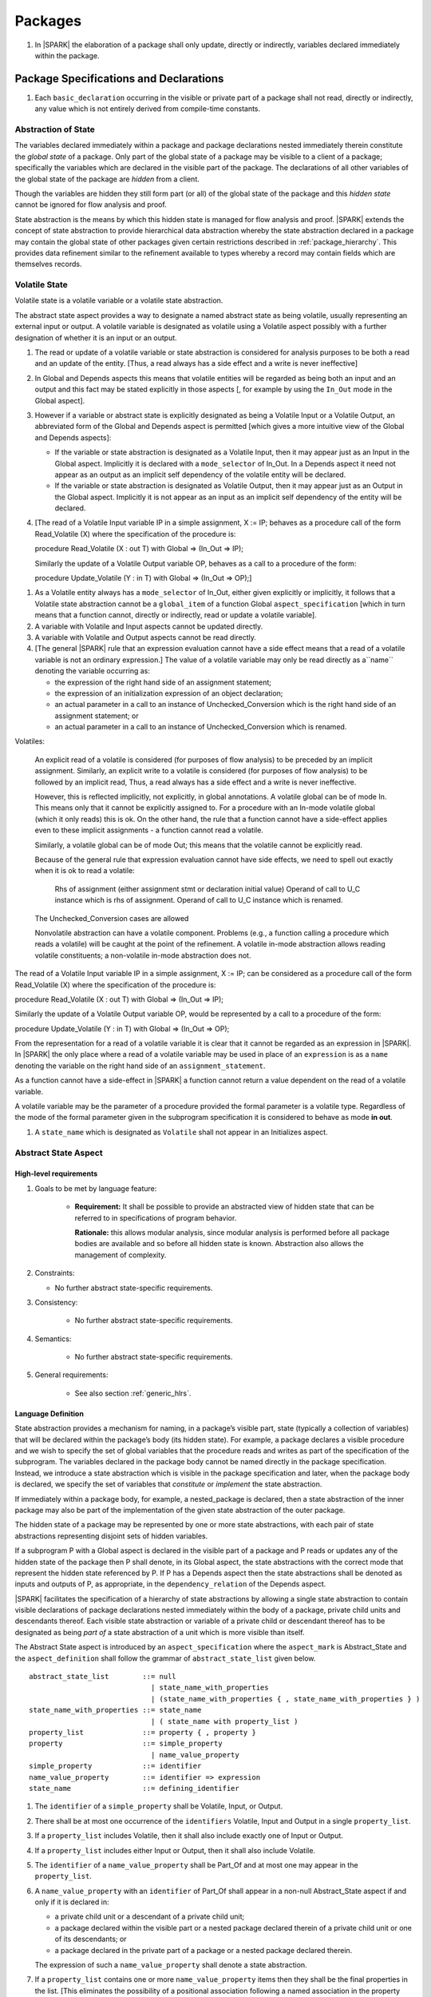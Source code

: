 ﻿Packages
========

.. centered:: **Verification Rules**

#. In |SPARK| the elaboration of a package shall only update, directly or
   indirectly, variables declared immediately within the package.

Package Specifications and Declarations
---------------------------------------

.. centered:: **Verification Rules**

#. Each ``basic_declaration`` occurring in the visible or private part of a 
   package shall not read, directly or indirectly, any value which is not
   entirely derived from compile-time constants.

.. _abstract-state:

Abstraction of State
~~~~~~~~~~~~~~~~~~~~

The variables declared immediately within a package and package declarations
nested immediately therein constitute the *global state* of a package. Only part
of the global state of a package may be visible to a client of a package;
specifically the variables which are declared in the visible part of the
package. The declarations of all other variables of the global state of the
package are *hidden* from a client. 

Though the variables are hidden they still form part (or all) of the global
state of the package and this *hidden state* cannot be ignored for flow analysis
and proof.

State abstraction is the means by which this hidden state is managed for flow
analysis and proof. |SPARK| extends the concept of state abstraction to provide
hierarchical data abstraction whereby the state abstraction declared in a
package may contain the global state of other packages given certain
restrictions described in :ref:`package_hierarchy`. This provides data
refinement similar to the refinement available to types whereby a record may
contain fields which are themselves records.


Volatile State
~~~~~~~~~~~~~~

Volatile state is a volatile variable or a volatile state abstraction.

The abstract state aspect provides a way to designate a named abstract state as
being volatile, usually representing an external input or output. A volatile
variable is designated as volatile using a Volatile aspect possibly with a
further designation of whether it is an input or an output.


.. centered:: **Static Semantics**

#. The read or update of a volatile variable or state abstraction is considered 
   for analysis purposes to be both a read and an update of the entity. 
   [Thus, a read always has a side effect and a write is never ineffective]
   
#. In Global and Depends aspects this means that volatile entities will be 
   regarded as being both an input and an output and this fact may be stated 
   explicitly in those aspects [, for example by using the ``In_Out`` mode in 
   the Global aspect]. 
   
#. However if a variable or abstract state is explicitly designated as being a
   Volatile Input or a Volatile Output, an abbreviated form of the Global and
   Depends aspect is permitted [which gives a more intuitive view of the Global
   and Depends aspects]:

   * If the variable or state abstraction is designated as a Volatile Input,
     then it may appear just as an Input in the Global aspect. Implicitly it is
     declared with a ``mode_selector`` of In_Out. In a Depends aspect it need
     not appear as an output as an implicit self dependency of the volatile
     entity will be declared.

   * If the variable or state abstraction is designated as Volatile Output, then
     it may appear just as an Output in the Global aspect. Implicitly it is
     not appear as an input as an implicit self dependency of the entity will be
     declared.
     
#. [The read of a Volatile Input variable IP in a simple assignment, X := IP;
   behaves as a procedure call of the form Read_Volatile (X) where the
   specification of the procedure is:

   procedure Read_Volatile (X : out T)
   with Global => (In_Out => IP);

   Similarly the update of a Volatile Output variable OP, behaves as a call to a 
   procedure of the form:

   procedure Update_Volatile (Y : in T)
   with Global => (In_Out => OP);]

  
.. centered:: **Legality Rules**

#. As a Volatile entity always has a ``mode_selector`` of In_Out, either given
   explicitly or implicitly, it follows that a Volatile state abstraction
   cannot be a ``global_item`` of a function Global ``aspect_specification``
   [which in turn means that a function cannot, directly or indirectly, 
   read or update a volatile variable].

#. A variable with Volatile and Input aspects cannot be updated directly.
     
#. A variable with Volatile and Output aspects cannot be read directly.

#. [The general |SPARK| rule that an expression evaluation cannot
   have a side effect means that a read of a volatile variable is not an
   ordinary expression.] The value of a volatile variable may only be read 
   directly as a``name`` denoting the variable occurring as:

   * the expression of the right hand side of an assignment statement;
   
   * the expression of an initialization expression of an object declaration;
   
   * an actual parameter in a call to an instance of Unchecked_Conversion
     which is the right hand side of an assignment statement; or
     
   * an actual parameter in a call to an instance of Unchecked_Conversion
     which is renamed.

   
Volatiles:

  An explicit read of a volatile is considered (for purposes of flow
  analysis) to be preceded by an implicit assignment.
  Similarly, an explicit write to a volatile is considered (for purposes
  of flow analysis) to be followed by an implicit read,
  Thus, a read always has a side effect and a write is never ineffective.

  However, this is reflected implicitly, not explicitly, in global
  annotations.  A volatile global can be of mode In. This means only that
  it cannot be explicitly assigned to. For a procedure with
  an In-mode volatile global (which it only reads) this is ok.
  On the other hand, the rule that a function cannot have a
  side-effect applies even to these implicit assignments - a
  function cannot read a volatile.

  Similarly, a volatile global can be of mode Out; this means that
  the volatile cannot be explicitly read.

  Because of the general rule that expression evaluation cannot
  have side effects, we need to spell out exactly when it is ok to read
  a volatile:

      Rhs of assignment (either assignment stmt or declaration initial value)
      Operand of call to U_C instance which is rhs of assignment.
      Operand of call to U_C instance which is renamed.

  The Unchecked_Conversion cases are allowed

  Nonvolatile abstraction can have a volatile component. Problems
  (e.g., a function calling a procedure which reads a volatile) will
  be caught at the point of the refinement. A volatile in-mode abstraction
  allows reading volatile constituents; a non-volatile in-mode abstraction
  does not.

The read of a Volatile Input variable IP in a simple assignment, X := IP;
can be considered as a procedure call of the form Read_Volatile (X) where the
specification of the procedure is:

procedure Read_Volatile (X : out T)
with Global => (In_Out => IP);

Similarly the update of a Volatile Output variable OP, would be represented by 
a call to a procedure of the form:

procedure Update_Volatile (Y : in T)
with Global => (In_Out => OP);

From the representation for a read of a volatile variable it is clear that it
cannot be regarded as an expression in |SPARK|.  In |SPARK| the only place where
a read of a volatile variable may be used in place of an ``expression`` is as a
``name`` denoting the variable on the right hand side of an 
``assignment_statement``.

As a function cannot have a side-effect in |SPARK| a function cannot return
a value dependent on the read of a volatile variable.

A volatile variable may be the parameter of a procedure provided
the formal parameter is a volatile type.  Regardless of the mode of the formal 
parameter given in the subprogram specification it is considered to behave as
mode **in out**.


#. A ``state_name`` which is designated as ``Volatile`` shall not
   appear in an Initializes aspect.

.. todo:: Consider more than just simple Volatile Inputs and Outputs;
          Latched outputs, In_Out volatiles, etc.
          To be completed in the Milestone 4 version of this document.


.. _abstract-state-aspect:

Abstract State Aspect
~~~~~~~~~~~~~~~~~~~~~

High-level requirements
^^^^^^^^^^^^^^^^^^^^^^^

#. Goals to be met by language feature:

    * **Requirement:** It shall be possible to provide an abstracted view of hidden state that can be referred to
      in specifications of program behavior.

      **Rationale:** this allows modular analysis, since modular analysis is performed
      before all package bodies are available and so before all hidden state is known.
      Abstraction also allows the management of complexity.

#. Constraints:

   * No further abstract state-specific requirements.

#. Consistency:

    * No further abstract state-specific requirements.

#. Semantics:

    * No further abstract state-specific requirements.

#. General requirements:

    * See also section :ref:`generic_hlrs`.

Language Definition
^^^^^^^^^^^^^^^^^^^

State abstraction provides a mechanism for naming, in a package’s visible part,
state (typically a collection of variables) that will be declared within the
package’s body (its hidden state). For example, a package declares a visible
procedure and we wish to specify the set of global variables that the procedure
reads and writes as part of the specification of the subprogram. The variables
declared in the package body cannot be named directly in the package
specification. Instead, we introduce a state abstraction which is visible in the
package specification and later, when the package body is declared, we specify
the set of variables that *constitute* or *implement* the state abstraction.

If immediately within a package body, for example, a nested_package is declared,
then a state abstraction of the inner package may also be part of the
implementation of the given state abstraction of the outer package.

The hidden state of a package may be represented by one or more state
abstractions, with each pair of state abstractions representing disjoint sets of
hidden variables. 

If a subprogram P with a Global aspect is declared in the visible part of a
package and P reads or updates any of the hidden state of the package then P
shall denote, in its Global aspect, the state abstractions with the correct mode
that represent the hidden state referenced by P. If P has a Depends aspect then
the state abstractions shall be denoted as inputs and outputs of P, as
appropriate, in the ``dependency_relation`` of the Depends aspect.

|SPARK| facilitates the specification of a hierarchy of state abstractions by
allowing a single state abstraction to contain visible declarations of package
declarations nested immediately within the body of a package, private child
units and descendants thereof. Each visible state abstraction or variable of a
private child or descendant thereof has to be designated as being *part of* a
state abstraction of a unit which is more visible than itself.

The Abstract State aspect is introduced by an ``aspect_specification``
where the ``aspect_mark`` is Abstract_State and the ``aspect_definition`` 
shall follow the grammar of ``abstract_state_list`` given below.

.. centered:: **Syntax**

::

  abstract_state_list        ::= null
                               | state_name_with_properties
                               | (state_name_with_properties { , state_name_with_properties } )
  state_name_with_properties ::= state_name
                               | ( state_name with property_list )
  property_list              ::= property { , property }
  property                   ::= simple_property
                               | name_value_property
  simple_property            ::= identifier
  name_value_property        ::= identifier => expression
  state_name                 ::= defining_identifier

.. ifconfig:: Display_Trace_Units

   :Trace Unit: 7.1.2 Syntax

.. centered:: **Legality Rules**

#. The ``identifier`` of a ``simple_property`` shall be Volatile,
   Input, or Output.

   .. ifconfig:: Display_Trace_Units

      :Trace Unit: 7.1.2 LR identifier of simple_property shall be Volatile, Input or Output

#. There shall be at most one occurrence of the ``identifiers``
   Volatile, Input and Output in a single ``property_list``.

   .. ifconfig:: Display_Trace_Units

      :Trace Unit: 7.1.2 LR At most one occurrence of Volatile, Input and Output in single property_list

#. If a ``property_list`` includes Volatile, then it shall also
   include exactly one of Input or Output.

   .. ifconfig:: Display_Trace_Units

      :Trace Unit: 7.1.2 LR If property_list includes Volatile, then it shall also include exactly one of Input or Output

#. If a ``property_list`` includes either Input or Output,
   then it shall also include Volatile.

   .. ifconfig:: Display_Trace_Units

      :Trace Unit: 7.1.2 LR If property_list includes Input or Output, it shall also include Volatile

#. The ``identifier`` of a ``name_value_property`` shall be
   Part_Of and at most one may appear in the ``property_list``.

   .. ifconfig:: Display_Trace_Units

      :Trace Unit: 7.1.2 LR name_value_property identifier must be Part_Of
      
#. A ``name_value_property`` with an ``identifier`` of Part_Of shall appear in
   a non-null Abstract_State aspect if and only if it is declared in:
     
   * a private child unit or a descendant of a private child unit;
   
   * a package declared within the visible part or a nested package declared 
     therein of a private child unit or one of its descendants; or
     
   * a package declared in the private part of a package or a nested package 
     declared therein. 
     
   The expression of such a ``name_value_property`` shall denote a state 
   abstraction.

#. If a ``property_list`` contains one or more ``name_value_property`` items 
   then they shall be the final properties in the list. 
   [This eliminates the possibility of a positional
   association following a named association in the property list.]

   .. ifconfig:: Display_Trace_Units

      :Trace Unit: 7.1.2 LR any name_value_properties must be the final properties in the list

#. A ``package_declaration`` or ``generic_package_declaration`` shall have a
   completion [(a body)] if it contains a non-null Abstract State aspect
   specification.

.. centered:: **Static Semantics**


#. The visible state of a package P consists of:
   
   * the variables declared in the visible part of package P, the 
     state abstractions declared by the Abstract State aspect specification
     (if any) of package P;
     
   * the visible state and state abstractions of any nested packages declared 
     immediately within the visible part of P; and
     
   * the visible state introduced by a generic package instantiated immediately
     within the visible part of P.
     
#. The hidden state of a package P consists of:

   * the variables declared in the private part or body of P; 
   
   * the visible state and state abstractions of any nested packages declared
     immediately within the private part or body of P; and
     
   * the visible state introduced by a generic package instantiated immediately
     within the private part or body of P.

#. Each ``state_name`` occurring in an Abstract_State aspect
   specification for a given package P introduces an implicit
   declaration of a state abstraction entity. This implicit
   declaration occurs at the beginning of the visible part of P. This
   implicit declaration shall have a completion and is overloadable.

   .. note::
      (SB) Making these implicit declarations overloadable allows declaring
      a subprogram with the same fully qualified name as a state abstraction;
      to make this scenario work, rules of the form "... shall denote a state
      abstraction" need to be name resolution rules, not just legality rules.

#. [A state abstraction shall only be named in contexts where this is
   explicitly permitted (e.g., as part of a Globals aspect
   specification), but this is not a name resolution rule.  Thus, the
   declaration of a state abstraction has the same visibility as any
   other declaration.
   A state abstraction is not an object; it does not have a type.  The
   completion of a state abstraction declared in a package
   aspect_specification can only be provided as part of a
   Refined_State aspect specification within the body of the package.]
   
#. A **null** ``abstract_state_list`` specifies that a package contains no 
   hidden state.
   [The specification is checked when the package is analyzed.]

#. A volatile state abstraction is one declared with a ``property_list``
   that includes the Volatile ``property``, and either Input or Output.
   
#. A state abstraction which is declared with a ``property_list`` that includes
   a Part_Of ``name_value_property`` indicates that it is a constituent (see
   :ref:`state_refinement`) exclusively of the state abstraction denoted by the
   expression of the ``name_value_property``.
   
      
.. centered:: **Verification Rules**

There are no verification rules associated with the Abstract_State aspect.

.. centered:: **Dynamic Semantics**

There are no Dynamic Semantics associated with the Abstract_State aspect.

.. centered:: **Examples**

.. code-block:: ada

   package Q
   with
      Abstract_State => State           -- Declaration of abstract state named State
   is                                   -- representing internal state of Q.
     function Is_Ready return Boolean   -- Function checking some property of the State.
        with Global => State;           -- State may be used in a global aspect.

        procedure Init                    -- Procedure to initialize the internal state of Q.
        with Global => (Output => State), -- State may be used in a global aspect.
	     Post   => Is_Ready;

        procedure Op_1 (V : Integer)    -- Another procedure providing some operation on State
           with Global => (In_Out => State),
  	        Pre    => Is_Ready,
	        Post   => Is_Ready;
   end Q;

   package X
   with  
      Abstract_State => (A, B, (C with Volatile, Input))
   is                     -- Three abstract state names are declared A, B & C.
                          -- A and B are non-volatile abstract states
      ...                 -- C is designated as a volatile input.
   end X;

   limited with Sensor.Raw;
   package Sensor -- simple volatile, input device driver
   with 
      Abstract_State => (Port with Volatile, Input);
   is
      ...
   end Sensor;
   
   private package Sensor.Raw
   with
      Abstract_State => (Port_22 with Volatile, Input, 
                         Part_Of => Sensor.Port)
   is
      
      ...
   end Sensor.Raw;


Input, Output and Part_Of Aspects
^^^^^^^^^^^^^^^^^^^^^^^^^^^^^^^^^

Variable declarations may have the Input, Output and Part_Of aspects
specified directly as part of declaration.  A generic package instantiation
may have a Part_Of aspect.


.. centered:: **Legality Rules**

#. Input and Output are Boolean aspects.

#. If a variable has the Volatile aspect, then it shall also have
   exactly one of the Input or Output aspects.

#. The Part_Of aspect requires an ``aspect_definition`` which denotes
   a state abstraction.

#. A Part_Of aspect shall appear in the ``aspect_specification`` of a variable
   if and only if it is declared in:
   
   * the private part of a package; or 

   * the visible part of a package declared in the private part of a package and
     package declarations nested therein; or
   
   * the visible part of a private descendant package or the visible part of a 
     package declarations nested therein.
     
#. A Part_Of aspect shall appear in the ``aspect_specification`` of a
   generic package instantiation if and only if:
   
   * the generic package has visible state; and 

   * it is instantiated in private part of a package.
     
.. centered:: **Static Semantics**

#. A Part_Of aspect in the ``aspect_specification`` of a variable 
   declaration indicates that the variable is a constituent of the state
   abstraction denoted by its ``aspect_definition``.

.. centered:: **Examples**

.. code-block:: ada

   with System.Storage_Units;
   private package Input_Port.Raw
   is

      Sensor : Integer
         with Volatile,
              Input,
              Address => System.Storage_Units.To_Address (16#ACECAFE#),
              Part_Of => Input_Port.Pressure_Input;

   end Input_Port.Raw_Input_Port;

   

Initializes Aspect
~~~~~~~~~~~~~~~~~~

High-level requirements
^^^^^^^^^^^^^^^^^^^^^^^

#. Goals to be met by language feature:

    * **Requirement:** Flow analysis requires the knowledge of whether each
      variable has been initialized.  It should be possible to determine this
      from the specification of a unit.

      **Rationale:** Variables and state abstractions may be initialized within
      a package body as well as a package specification.  It follows not all
      initializations are visible from the specification.  An Initializes aspect
      is applied to a package specification to indicate which variables and
      state abstractions are initialized by the package.  This facilitates
      modular analysis.
      
#. Constraints:

   * No further Initializes-specific requirements.

#. Consistency:

    * No further Initializes-specific requirements.

#. Semantics:

    * **Requirement:** The set of data items listed in an Initializes aspect shall be fully initialized
      during elaboration of this package.

      **Rationale:** To ensure that listed data items are always initialized before use.

#. General requirements:

    * See also section :ref:`generic_hlrs`.


Language Definition
^^^^^^^^^^^^^^^^^^^

The Initializes aspect is introduced by an ``aspect_specification`` where the 
``aspect_mark`` is Initializes and the ``aspect_definition`` shall follow the 
grammar of ``initialization_spec`` given below.

.. centered:: **Syntax**

::

  initialization_spec ::= initialization_list
                        | null

  initialization_list ::= initialization_item
                        | (initialization_item {, initialization_item})

  initialization_item ::= name [ => input_list]


.. centered:: **Legality Rules**
   
#. An Initializes aspect may only appear in the ``aspect_specification`` of a 
   ``package_specification``.
   
#. The Initializes aspect shall follow the Abstract_State aspect if one is 
   present.
   
#. The Initializes aspect of a package has visibility of the declarations
   occurring immediately within the visible part of the package.

#. The ``name`` of each ``initialization_item`` denotes a state abstraction 
   declared in the same ``aspect_specification`` of a package or an entire 
   variable declared in the visible part of the package.


#. The entity denoted by the ``name`` of an ``initialization_item`` shall be 
   distinct from every other entity denoted in the ``initialization_list``.

#. Each ``name`` in the ``input_list`` denotes an entire variable or a state 
   abstraction but shall not denote an entity declared in the package with the
   ``aspect_specification`` containing the Initializes aspect.
   
# Each entity in a single ``input_list`` shall be distinct.

   .. centered:: **Static Semantics**
   
#. The Initializes aspect of a package specification asserts which 
   state abstractions and visible variables of the package are initialized
   by the elaboration of the package, both its specification and body, and
   any units which have state abstractions or variable declarations that are
   part of (constituents) of a state abstraction declared by the package.  
   
#. If a state abstraction or variable declared in the visible part of a package 
   is not denoted by a ``name`` of an ``initialization_item``, then it should 
   not be initialized during the elaboration of the package.
   
#. A package with a **null** ``initialization_list`` does not initialize any
   of its state abstractions or variables.
   
#. If an ``initialization_item`` has an ``input_list`` then the ``names`` in the
   list denote entities which are used in determining the initial value of the
   state abstraction or variable denoted by the ``name`` of the 
   ``initialization_item`` but are not constituents of the state abstraction.   

.. centered:: **Dynamic Semantics**

There are no dynamic semantics associated with the Initializes Aspect.

.. centered:: **Verification Rules**

#. For a Initialization aspect of a package every state abstraction or variable
   denoted by a ``name`` of an ``initialization_item`` shall be initialized
   explicitly, or implicitly during the elaboration of the package and the units
   which declare entities that are part of (constituents) of the state
   abstraction.
   
#. The state abstractions and variables declared in the visible part of a 
   package and not denoted by a ``name`` of an ``initialization_item`` shall not
   be explicitly initialized during the elaboration of the package or any units
   which declare entities that are part of (constituents) of such state
   abstractions.
   
#. If an ``initialization_item`` has a ``input_list`` then the entities denoted
   in the input list shall be used in determining initialized value of the
   entity denoted by the ``name`` of the ``initialization_item``

.. centered:: **Examples**

.. code-block:: ada

    package Q
    with
       Abstract_State => State,  -- Declaration of abstract state name State
       Initializes    => State   -- Indicates that State will be initialized
    is                           -- during the elaboration of Q.
      ...
    end Q;

    limited with X.PC;
    package X
    with
       Abstract_State =>  A,    -- Declares an abstract state name A.
       Initializes    => (A, B) -- Visible variable B is initialized
                                -- during the elaboration of X.
                                -- Abstract_State A is initialized during
                                -- the elaboration of X and X.PC.
    is
      ...
      B : Integer;
     --
    end X;
    
    private package X.PC
    with
       Abstract_State => (S with Part_Of => X.A)
    is
       ...
    end X.PC;

    package Y
    with
       Abstract_State => (A, B, (C with Volatile, Input)),
       Initializes    => A
    is                          -- Three abstract state names are declared A, B & C.
                                -- A is initialized during the elaboration of Y.
       ...                      -- C is designated as a volatile input and cannot appear
				-- in an initializes aspect.
                                -- B is not initialized.
    end Y;

    package Z
    with
       Abstract_State => A,
       Initializes    => null
    is                          -- Package Z has an abstract state name A declared but the
                                -- elaboration of Z and its private descendants do not
                                -- perform any initialization during elaboration.
      ...

    end Z;


Initial Condition Aspect
~~~~~~~~~~~~~~~~~~~~~~~~

High-level requirements
^^^^^^^^^^^^^^^^^^^^^^^

#. Goals to be met by language feature:

    * **Requirement:** It shall be possible to formally specify the result of performing package elaboration.

      **Rationale:** This specification behaves as a postcondition for the result of package elaboration
      and so establishes the "pre-condition" that holds at the point of beginning execution of the program proper.
      Giving an explicit postcondition supports modular analysis.

#. Constraints:

   * No further Initial Condition-specific requirements.

#. Consistency:

    * No further Initial Condition-specific requirements.

#. Semantics:

    * **Requirement:** The predicate given by the Initial Condition aspect should evaluate to
      True at the point at which elaboration of the package, its embedded packages and its private descendants has completed.

      **Rationale:** By definition.

#. General requirements:

    * See also section :ref:`generic_hlrs`.


Language Definition
^^^^^^^^^^^^^^^^^^^

The Initial Condition aspect is introduced by an ``aspect_specification`` where
the ``aspect_mark`` is "Initial_Condition" and the ``aspect_definition`` shall be
an ``expression``.

.. todo:: Complete language definition for Initial Condition aspect.
          To be completed in the Milestone 3 version of this document.

.. centered:: **Legality Rules**

#. An Initial Condition Aspect may only be placed in an
   ``aspect_specification`` of a ``package_specification``.

   .. ifconfig:: Display_Trace_Units

      :Trace Unit: TBD

#. The Initial Condition Aspect shall follow the
   Abstract State Aspect, Depends aspect and
   Initializes aspect if they are present.

   .. ifconfig:: Display_Trace_Units

      :Trace Unit: TBD

.. centered:: **Static Semantics**

#. The predicate of an Initial Condition Aspect of a package
   defines the initial state of the package after its elaboration and
   the elaboration of its private descendants.

.. centered:: **Verification Rules**

.. centered:: *Checked by Flow Analysis*

#. Each *variable* appearing in an Initial Condition Aspect of a
   package Q which is declared in the visible part of Q shall be
   initialized during the elaboration of Q and its private descendants.
#. A ``state_name`` cannot appear directly in
   an Initial Condition Aspect but it may be indirectly referenced
   through a function call.
#. Each ``state_name`` referenced in Initial Condition Aspect shall
   be initialized during package elaboration.

.. centered:: *Checked by Proof*

#. Verification conditions are generated which have to be proven to
   demonstrate that the implementation of a package Q and its private
   descendants satisfy the predicate given in the
   Initial Condition Aspect of Q.

.. centered:: **Dynamic Semantics**

#. An Initial Condition Aspect is like a postcondition.  It
   should be evaluated following the elaboration of Q and its private
   descendants.  If it does not evaluate to True, then an exception
   should be raised.

.. centered:: **Examples**

.. code-block:: ada

    package Q
    with
       Abstract_State    => State,    -- Declaration of abstract state name State
       Initializes       => State,    -- State will be initialized during elaboration
       Initial_Condition => Is_Ready  -- Predicate stating the logical state after
				      -- initialization.
    is

      function Is_Ready return Boolean
      with
	 Global => State;

    end Q;

    package X
    with
       Abstract_State    =>  A,    -- Declares an abstract state name A
       Initializes       => (A, B) -- A and visible variable B are initialized
	                           -- during package initialization.
       Initial_Condition => A_Is_Ready and B = 0
				   -- The logical conditions after package elaboration.
    is
      ...
      B : Integer;

      function A_Is_Ready return Boolean
      with
	 Global => A;

     --
    end X;

Package Bodies
--------------
   
.. _state_refinement:

State Refinement
~~~~~~~~~~~~~~~~

A ``state_name`` declared by an Abstract State aspect in the specification of a
package denotes an abstraction representing all or part of its hidden state. The
declaration must be completed in the package body by a Refined State aspect. The
Refined_State aspect is used to show for each ``state_name`` which variables and
subordinate abstract states are represented by the ``state_name`` and are known
as its *constituents*.

In the body of a package the constituents of the refined ``state_name``, the
*refined view*, have to be used rather than the *abstract view* of the
``state_name``. Refined Global, Depends, Pre and Post aspects are provided to
express the refined view.

In the refined view the constituents of each ``state_name`` has to be
initialized consistently with their appearance or omission from the Initializes
aspect of the package.

.. _refinement-rationale:

Common Rationale for Refined Aspects
~~~~~~~~~~~~~~~~~~~~~~~~~~~~~~~~~~~~

Where it is possible to specify subprogram behavior using a language feature that
refers to abstract state, it should be possible to define a corresponding *refined*
version of the language feature that refers to the decomposition of that abstract state.

The rationale for this is as follows:

#. The semantics of properties defined in terms of abstract state
   can only be precisely defined in terms of the corresponding concrete state,
   though nested abstraction is also necessary to manage hierarchies of data.

#. There may be multiple possible refinements for a given abstract specification
   and so the user should be able to specify what they actually want.

#. This is necessary to support development via stepwise refinement.


Refined State Aspect
~~~~~~~~~~~~~~~~~~~~

High-level requirements
^^^^^^^^^^^^^^^^^^^^^^^

#. Goals to be met by language feature:

   * **Requirement:** For each state abstraction, it shall be possible to define the set of hidden
     state items that implement or *refine* that abstract state (where the
     hidden state items can either be concrete state or further state abstractions).
     
     **Rationale**: see section :ref:`refinement-rationale`.

#. Constraints:

   * **Requirement:** Each item of hidden state must map to exactly one state abstraction.

     **Rationale:** all hidden state must be covered since otherwise specifications referring to abstract state may
     be incomplete; each item of that hidden state must map to exactly one abstraction to give a clean and easily understandable
     abstraction, and for the purposes of simplicity of analysis.

   * **Requirement:** Each item of abstract state covered by the package shall be mapped to at least one
     item of hidden state (either concrete state or a further state abstraction).

     **Rationale:** the semantics of properties defined in terms of abstract state
     can only be precisely defined in terms of the corresponding concrete state.

   * **Requirement:** Each item of hidden state should appear in at least one global data list
     within the package body.

     **Rationale:** If this is not the case, then there is at least one hidden state item that is not
     used by any subprogram.

#. Consistency:

   * No further Refined state-specific requirements needed.

#. Semantics:

   * No further Refined state-specific requirements needed.

#. General requirements:

    * See also section :ref:`generic_hlrs`.


Language Definition
^^^^^^^^^^^^^^^^^^^

The Refined State aspect is introduced by an ``aspect_specification`` where
the ``aspect_mark`` is "Refined_State" and the ``aspect_definition`` shall follow
the grammar of ``state_and_category_list`` given below.

.. centered:: **Syntax**

::

  state_and_constituent_list     ::= (state_and_constituents {, state_and_constituents})
  state_and_constituents         ::= state_name => constituent_with_property_list
  constituent_with_property_list ::= constituent_with_property
                                   | (constituent_with_property {, constituent_with_property})
  constituent_with_property      ::= constituent
                                   | (constituent_list with property_list)
  constituent_list               ::= constituent
                                   | (constituent {, constituent})

where

  ``constituent ::=`` *object_*\ ``name | state_name``


.. centered:: **Legality Rules**

#. A Refined_State Aspect may only appear in the ``aspect_specification`` of a
   ``package_body``. [The use of ``package_body`` rather than package body 
   allows this aspect to be specified for generic package bodies.]

   .. ifconfig:: Display_Trace_Units

      :Trace Unit: TBD

#. If a ``package_specification``  has an Abstract_State aspect its body
   shall have a Refined_State aspect.

   .. note:: We may want to be able to override this error.

   .. ifconfig:: Display_Trace_Units

      :Trace Unit: TBD

#. If a ``package_specification``  does not have an Abstract_State aspect,
   then the corresponding ``package_body`` shall not have a Refined_State 
   aspect.
  
   .. note:: We may want to be able to override this error.

   .. ifconfig:: Display_Trace_Units

      :Trace Unit: TBD

#. A Refined_State Aspect of a ``package_body`` has visibility extended to  the 
   ``declarative_part`` of the body.

   .. ifconfig:: Display_Trace_Units

      :Trace Unit: TBD

#. Each ``constituent`` is either a variable or a state abstraction.

   .. ifconfig:: Display_Trace_Units

      :Trace Unit: TBD
      
#. An object which is a ``constituent`` shall be an entire object.

   .. ifconfig:: Display_Trace_Units

      :Trace Unit: TBD

#. A ``constituent`` denotes an entity of the hidden state of a package or an
   entity which has a Part_Of ``property`` or aspect associated with its
   declaration.

#. Each *abstract_*\ ``state_name`` declared in the package specification shall
   be denoted as the ``state_name`` of a ``state_and_constituents`` in the
   Refined_State aspect of the body of the package.

   .. note:: We may want to be able to override this error.

#. Every entity of the hidden state of a package shall be denoted as a
   ``constituent`` of exactly one *abstract_*\ ``state_name`` in the
   Refined_State aspect of the package and shall not be denoted more than once.
   [These ``constituents`` are either variables declared in the private part or
   body of the package, or the declarations from the visible part of 
   nested packages declared immediately therein.]
   
   .. note:: We may want to be able to override this error.

#. A ``property_list`` shall not contain a ``name_value`` property.

#. The ``identifier`` of a ``simple_property`` shall be "Volatile",
   "Input", or "Output".

   .. ifconfig:: Display_Trace_Units

      :Trace Unit: TBD

#. If a ``property_list`` includes the ``simple_property`` "Volatile",
   then the same ``property_list`` shall also include exactly one of
   ``Input`` or ``Output``.

   .. ifconfig:: Display_Trace_Units

      :Trace Unit: TBD


#. The same identifier shall not appear more than once in a property
   list.

   .. ifconfig:: Display_Trace_Units

      :Trace Unit: TBD
      
#. The legality rules related to a Refined_State aspect given in
   :ref:`package_hierarchy` also apply.
   
.. centered:: **Static Semantics**

#. A Refined_State aspect of a ``package_body`` completes the declaration of the
   state abstractions occurring in the corresponding ``package_specification``
   and defines the objects and each subordinate ``state_name`` that are the
   ``constituents`` of the *abstract_*\ ``state_names`` declared in the
   ``package_specification``.
   
#. A ``constituent`` with a ``property_list`` is used to indicate the
   ``properties`` that apply to the constituent.


.. centered:: **Verification Rules**

There are no verification rules associated with Refined_State aspects.

.. centered:: **Dynamic Semantics**

There are no dynamic semantics associated with state abstraction and refinement.

.. centered:: **Examples**

.. code-block:: ada

   -- Here, we present a package Q that declares three abstract states:
   package Q
      with Abstract_State => (A, B, (C with Volatile, Input)),
           Initializes    => (A, B)
   is
      ...
   end Q;

   -- The package body refines
   --   A onto three concrete variables declared in the package body
   --   B onto the abstract state of a nested package
   --   C onto a raw port in the package body
   package body Q
      with Refined_State => (A => (F, G, H),
                             B => R.State,
                             C => (Port with Volatile, Input))
   is
      F, G, H : Integer := 0; -- all initialized as required

      Port : Integer
         with Volatile, Input;

      package R
         with Abstract_State => State,
              Initializes    => State -- initialized as required
      is
         ...
      end R;

      ...

   end Q;

.. _package_hierarchy:

Abstract State, Package Hierarchy and Part_Of
~~~~~~~~~~~~~~~~~~~~~~~~~~~~~~~~~~~~~~~~~~~~~

Each item of visible state of a private library unit (and any descendants
thereof) must be connected, directly or indirectly, to a 
*specific state abstraction* of some public library unit. This is done using the
Part_Of ``property`` or aspect, associated with each declaration of the 
visible state of the private unit.

The unit declaring the specific state abstraction identified by the Part_Of
``property`` or aspect need not be its parent, but it must be a unit whose body
has visibility on the private library unit, while being *more visible* than the
original unit. Furthermore, the unit declaring the specific state abstraction
must denote the the corresponding item of visible state in its Refined_State
aspect to indicate that it includes this part of the visible state of the
private unit. That is, the two specifications, one in the private unit, and one
in the body of the (typically) public unit, must match one another.

Hidden state declared in the private part of a unit also requires a Part_Of
``property`` or aspect, but it must be connected to a specific state abstraction 
of the same unit.

The ``property`` or aspect Part_Of is used to specify the specific state
abstraction of the (typically) public unit with which a private unit's visible
state item is associated.

To support multi-level hierarchies of private units, a private unit may connect
its visible state to the state abstraction of another private unit, so long as 
eventually the state gets connected to the state abstraction of a public unit 
through a chain of connections. However, as indicated above, the unit through 
which the state is *exposed* must be more visible.

If a private library unit has visible state, this state might be read or updated
as a side effect of calling a visible operation of a public library unit. This
visible state may be referenced, either separately or as part of the state
abstraction of some other public library unit. The following scenario: 
  
   * a state abstraction is visible; and
   
   * an object (or another state abstraction) is visible which is a constituent
     of the state abstraction; and
    
   * it is not apparent that the object (or other state) is a constituent
     of the state abstraction - there are effectively two entities representing
     part or all of the state abstraction.
     
gives rise to aliasing between the state abstraction and its constituents.  

To resolve such aliasing rules are imposed to ensure such a scenario can never
occur. In particular, it is always known what state abstraction a constituent
is part of and a state abstraction always knows all of its constituents.
    
.. centered:: **Static Semantics**

#. A *Part_Of indicator* is a Part_Of ``property`` of a state abstraction 
   declaration in an Abstract_State aspect, a Part_Of aspect applied to a 
   variable declaration or a Part_Of aspect applied to a generic package
   instantiation.  The Part_Of indicator denotes the specific state 
   abstraction of which the declaration is a constituent. 
   
#. A unit is more visible than another if it has less private ancestors.

.. centered:: **Legality Rules**

#. Every private unit and each of its descendants that have visible state shall
   for each declaration in the visible state:

   * connect the declaration to a specific state abstraction by associating a
     Part_Of indicator with the declaration;
   
   * name a specific state abstraction in its Part_Of indicator if and only if 
     the unit declaring the state abstraction is strictly more visible than the
     unit containing the declaration; and
   
   * require a ``limited_with_clause`` on the unit which declares the specific
     state abstraction named in the Part_Of indicator associated with the 
     declaration.[This rule is checked as part of checking the Part_Of aspect.]
     
#. Each item of hidden state declared in the private part of a unit shall have
   a Part_Of indicator associated with the declaration which denotes a 
   specific state abstraction of the same unit.
   
#. No other declarations shall have a Part_Of indicator.
     
#. The body of a unit whose specification declares a state abstraction named
   as a specific state abstraction of a Part_Of indicator shall have
   
   * have a ``with_clause`` naming each unit, excluding itself, containing such
     a Part_Of indicator; and
     
   * in its Refined_State aspect denote each declaration associated with such a
     Part_Of indicator as a ``constituent`` exclusively of the specific state 
     abstraction.
   
   [The units that need to be withed is known from the ``limited_with_clauses``
   on its specification and from this it is known which declarations have a
   Part_Of indicator for a specific state abstraction.]

#. Other than in the body of a unit that contains the State_Refinement aspect
   which defines the constituents of a state abstraction, where both a state
   abstraction and one or more of its constituents are visible, only the
   state abstraction may be denoted in Global and Depends aspects of a 
   subprogram or the Initializes or Initial_Condition aspects of a package. 
   [This rule still permits the denotation of either or both the state
   abstraction and its constituents in the implementation of the subprogram or
   package. The Part_Of indicator of the declaration of the constituent
   facilitates resolution of the two views.]
   
.. centered:: **Examples**

.. code-block:: ada

    --  State abstractions of P.Priv, A and B, plus
    --  the concrete global variable X, are split up among
    --  two state abstractions within P.Pub, R and S
    limited with P.Priv;
    package P.Pub --  public unit
      with Abstract_State => (R, S)
    is
       ...
    end P.Pub;

    private package P.Priv --  private unit
      with Abstract_State =>
        ((A with Part_Of => P.Pub.R), (B with Part_Of => P.Pub.S))
    is
        X : T  -- visible global variable
          with Part_Of => P.Pub.R;
    end P.Priv;

    with P.Priv;
    package body P.Pub
      with Refined_State =>
        (R => (P.Priv.A, P.Priv.X, Y),
         S => (P.Priv.B, Z))
    is
       Y : T2;  -- hidden global state
       Z : T3;  -- hidden global state
       ...
    end P.Pub;

Initialization Refinement
~~~~~~~~~~~~~~~~~~~~~~~~~

Every state abstraction designated as being initialized in the Initializes 
aspect of a package has to have all of its constituents initialized.  This
may be achieved by initialization within the package, by
assumed pre-initialization (in the case of volatile variables or state 
abstractions) or, for constituents which reside in another package, 
initialization by their declaring package.

.. centered:: **Verification Rules**

#. For each state abstraction denoted by the ``name`` of an 
   ``initialization_item`` of an Initializes aspect of a package, all the 
   ``constituents`` of the state abstraction must be initialized by:
   
   * initialization within the package; or
   
   * assumed pre-initialization (in the case of volatile variables); or
   
   * for constituents which reside in another unit [and have a Part_Of 
     indicator associated with their declaration] by their declaring 
     package. [It follows that such constituents will appear in the 
     initialization clause of the declaring unit unless they are volatile.]
     
.. _refined-global-aspect:

Refined Global Aspect
~~~~~~~~~~~~~~~~~~~~~

High-level requirements
^^^^^^^^^^^^^^^^^^^^^^^

#. Goals to be met by language feature:

   * **Requirement:** Where a global data list referring to abstract state has been specified for a subprogram,
     it shall be possible to provide a refined global data list that takes account of the
     refinement of that abstract state.

     **Rationale:** see section :ref:`refinement-rationale`.

#. Constraints:

   * No further Refined Global-specific requirements needed.

#. Consistency:

   * Let *Abstract* be the abstraction function defined by state refinement (such that
     *Abstract* is the identity function when applied to visible state).
     Let *G* be the global data list and *RG* be the refined global data list. Then:

     * **Requirement:** If *X* appears in *RG* but not all constituents of *Abstract (X)* appear in *RG*
       then *Abstract (X)* must appear in *G* with at least input mode.

       **Rationale:** In this case, *Abstract (X)* is not fully initialized by the
       subprogram and the relevant components must be intialized prior to calling
       the subprogram.

     * **Requirement:** If *Y* appears in *G*, then at least one *X* such that *Abstract (X) = Y*
       must appear in *RG*.

       **Rationale:** By definition of abstraction.
     
     * **Requirement:** Refinement of modes:

          * If the mode of *X* in *RG* indicates it is **not** used in a
            proof context, then that mode must be a mode of *Abstract (X)* in *G*.

          * If the mode of *X* in *RG* indicates it **is** used in a proof context and
            *Abstract(X)* does not have another mode according to the above rules, then the
            mode of *Abstract(X)* shall indicate it is only used in proof contexts.

       **Rationale:** In general, modes should be preserved by refinement. However,
       if one refinement constituent of a state abstraction has an input and/or output mode, then
       it is no longer of interest whether another constituent is only used in a
       proof context.

#. Semantics:

   * As per Global aspect.

#. General requirements:

    * See also section :ref:`generic_hlrs`.

.. todo:: The consistency rules will be updated as the
          model for volatile variables is defined.
          To be completed in the Milestone 3 version of this document.

.. todo:: If it ends up being possible to refine null abstract state, then refinements of such
          state could appear in refined globals statements, though they would need
          to have mode in out.
          To be completed in the Milestone 3 version of this document.

Language Definition
^^^^^^^^^^^^^^^^^^^

A subprogram declared in the visible part of a package may have a Refined Global
aspect applied to its body or body stub. A Refined Global Aspect of a subprogram
defines a *refinement* of the Global Aspect of the subprogram; that is, the
Refined Global aspect repeats the Global aspect of the subprogram except that
references to state abstractions refinements that are visible at the point of
the subprogram_body are replaced with references to [some or all of the]
constituents of those abstractions.

The Refined Global aspect is introduced by an ``aspect_specification`` where
the ``aspect_mark`` is Refined_Global and the ``aspect_definition``
shall follow the grammar of ``global_specification`` in :ref:`global-aspects`.

.. centered:: **Legality Rules**

#. A Refined_Global Aspect may only appear on a body_stub (if one is present)
   or the body (if no stub is present) of a subprogram which is declared
   in the visible part of a package and whose Global aspect denotes one or more
   state abstractions declared in the Abstract_State aspect of the package.
   
#. A Refined_Global aspect specification shall *refine* the subprogram's
   Global aspect as follows:

   * For each ``global_item`` in the Global aspect which denotes
     a state abstraction whose refinement is visible at the point
     of the Refined_Global aspect specification, the Refined_Global
     specification shall include one or more ``global_items`` which
     denote constituents of that state abstraction.

   * For each ``global_item`` in the Global aspect which does not
     denote such a state abstraction, the Refined_Global specification
     shall include exactly one ``global_item`` which denotes the same entity as
     the ``global_item`` in the Global aspect.

   * No other ``global_items`` shall be included in the Refined_Global
     aspect specification. ``Global_items`` in the a Refined_Global
     aspect specification shall denote distinct entities.

#. The mode of each ``global_item`` in a Refined_Global aspect shall match
   that of the corresponding ``global_item`` in the Global aspect unless
   the ``mode_selector`` specified in the Global aspect is In_Out and the
   corresponding ``global_item`` of Global aspect denotes a state abstraction
   whose refinement is visible and the ``global_item`` in the Refined_Global
   aspect is a ``constituent`` of the state abstraction.

#. If the Global aspect specification references a state abstraction. with a
   ``mode_selector`` of Output whose refinement is visible, then every 
   ``constituent`` of that state abstraction shall be referenced in the 
   Refined_Global aspect specification.

.. centered:: **Verification Rules**

#. If a subprogram has a Refined Global Aspect it is used in the analysis of the
   subprogram body rather than its Global Aspect.

.. _refined-depends-aspect:

Refined Depends Aspect
~~~~~~~~~~~~~~~~~~~~~~

High-level requirements
^^^^^^^^^^^^^^^^^^^^^^^

#. Goals to be met by language feature:

   * **Requirement:** Where a dependency relation referring to abstract state has been given,
     it shall be possible to specify a refined dependency relation that takes account
     of the refinement of that abstract state.

     **Rationale:** see section :ref:`refinement-rationale`.

#. Constraints:

   * No further Refined depends-specific requirements needed.

#. Consistency: 

    * **Requirement:** The refined dependency relation defines an alternative view of the inputs and outputs
      of the subprogram and that view must be equivalent to the refined list of global
      data items and formal parameters and their modes (ignoring data items used only in proof contexts).

      **Rationale:** this provides a useful early consistency check.


    * Let *Abstract* be the abstraction function defined by state refinement (such that
      *Abstract* is the identity function when applied to visible state).
      Let *D* be a dependency relation and *RD* be the corresponding
      refined dependency relation. Then:

      * **Requirement:** If *(X,Y)* is in *RD* - i.e. *X* depends on *Y* -
        then *(Abstract(X), Abstract(Y))* is in *D*.

        **Rationale:** dependencies must be preserved after abstraction.

      * **Requirement:** If *(X,Y)* is in *RD* and there is *A* such that *Abstract(A)=Abstract(X)* but
        there is no *B* such that *(A,B)* is in *RD*, then *(Abstract(X),Abstract(X))* is in *D*.

        **Rationale:** In this case, *Abstract (X)* is not fully initialized by the
        subprogram and the relevant components must be initialized prior to calling
        the subprogram.

      * **Requirement:** If *(S,T)* is in *D* then there shall exist *(V,W)* in *RD* such that
        *Abstract(V)=S* and *Abstract(W)=T*.

        **Rationale:** By definition of abstraction.

#. Semantics:

   * As per Depends aspect.

#. General requirements:

    * See also section :ref:`generic_hlrs`.

.. todo:: The consistency rules will be updated as the
          model for volatile variables is defined.
          To be completed in the Milestone 3 version of this document.

.. todo:: If it is possible to refine null abstract state, then refinements of such
          state could appear in refined depends statements, but wouldn't map to
          anything in the depends relation itself and would need to have mode in/out
          in the refined depends.
          To be completed in the Milestone 3 version of this document.

Language Definition
^^^^^^^^^^^^^^^^^^^

A subprogram declared in the visible part of a package may have a
Refined Depends aspect applied to its body or body stub. The
Refined Depends aspect defines the ``dependency_relation`` of the
subprogram in terms of the ``constituents`` of a ``state_name`` of the
package rather than the ``state_name``.

The Refined Depends aspect is introduced by an ``aspect_specification`` where
the ``aspect_mark`` is "Refined_Depends" and the ``aspect_definition`` must follow
the grammar of ``dependency_relation``.

.. todo:: Complete language definition for Refined_Depends aspect.
          To be completed in the Milestone 3 version of this document.

.. centered:: **Legality Rules**

#. A Refined Depends aspect may only appear on the body or body
   stub of a subprogram P in a package whose ``visible_part`` contains
   the declaration of a subprogram P.

   .. ifconfig:: Display_Trace_Units

      :Trace Unit: TBD

#. A Refined Depends aspect on the body or body stub of a
   subprogram P may only mention a formal parameter of P,
   ``constituents`` of a ``state_name`` of the enclosing package given
   in the Depends aspect in the declaration of P, a *global*
   item that is not a ``state_name`` of the enclosing package or a
   ``constituent`` of a **null** ``abstract_state_name``.

   .. ifconfig:: Display_Trace_Units

      :Trace Unit: TBD

.. centered:: **Static Semantics**

#. A Refined Depends aspect of a subprogram defines a *refinement*
   of the Depends aspect of the subprogram.

.. centered:: **Verification Rules**

.. centered:: *Checked by Flow-Analysis*

#. If the subprogram declaration declared in the visible part of
   package Q has a Depends aspect D then the
   Refined Depends aspect defines a *refinement* D' of D
   then it shall satisfy the following rules:

   * For each ``export`` in D which is not a ``state_name`` of Q,

     * the same item must appear as an ``export`` in D';
     * its ``dependency_list`` will be unchanged except that an
       ``import`` which is a ``state_name`` of Q will be replaced in
       D' by at least one ``constituent`` of the ``state_name`` and a
       ``constituent`` of a **null** , ``abstract_state_name`` may be
       an additional ``import``.

   * for each ``export`` in D which is a ``state_name`` S declared in
     Q,

     * the item is replaced in D' by at least one ``export`` which is a
       ``constituent`` of S,
     * its ``dependency_list`` will be unchanged except that an
       ``import`` which is a ``state_name`` of Q will be replaced in
       D' by at least one ``constituent`` of the ``state_name`` and a
       ``constituent`` of a **null** , ``abstract_state_name`` may be
       an additional ``import``.
     * the union of every ``import`` from the ``dependency_list`` of
       each ``export`` which is a ``constituent`` of S in D', with
       every ``import`` which is a ``constituent`` of a ``state_name``
       of Q replaced by its ``state_name`` (a ``constituent`` of a
       **null** ``abstract_state_name`` is ignored) should give the
       same set as the set of obtained by the union of every
       ``import`` in the ``dependency_list`` of S in D.

   * function may have a Refined Depends aspect D' which
     mentions a ``constituent`` of a **null** ``abstract_name`` but
     the constituent must appear as both an ``import`` and an
     ``export`` in D'.
   * A ``constituent`` of a **null** ``abstract_state_name`` is
     ignored in showing conformance between the Depends aspect
     and the Refined Depends aspect according to the rules
     given for a Depends aspect.

#. If a subprogram has a Refined Depends aspect which satisfies
   the flow analysis rules, it is used in the analysis of the
   subprogram body rather than its Depends aspect.

* If the declaration of a subprogram P in the visible part of package
  Q has a Depends aspect which mentions a ``state_name`` of Q,
  but P does not have a Refined Depends aspect then an implicit
  Refined Depends aspect will be synthesized from the body of P.

* if the declaration of a subprogram P declared in the visible part of
  a package Q does not have a Depends aspect, an implicit one is
  synthesized from the Refined Depends aspect and the
  Refined State aspect (both of which which may also have been
  synthesized).

.. centered:: **Dynamic Semantics**

Abstractions do not have dynamic semantics.


Refined Precondition Aspect
~~~~~~~~~~~~~~~~~~~~~~~~~~~

High-level requirements
^^^^^^^^^^^^^^^^^^^^^^^

#. Goals to be met by language feature:

   * **Requirement:** Where a precondition has been provided for a subprogram declaration, it shall be
     possible to state a refined precondition that refers to concrete rather than abstract state
     and/or concrete rather than abstract type detail.

     **Rationale:** See section :ref:`refinement-rationale`.

#. Constraints:

   * No further Refined precondition-specific requirements needed.

#. Consistency: 

   * **Requirement:** The refined precondition of the subprogram must be implied by the precondition.

     **Rationale:** standard definition of proof refinement.

#. Semantics:

   * As per the semantics of the Precondition aspect.

#. General requirements:

    * See also section :ref:`generic_hlrs`.

Language Definition
^^^^^^^^^^^^^^^^^^^

A subprogram declared in the visible part of a package may have a
Refined Precondition aspect applied to its body or body stub.  The
Refined Precondition may be used to restate a precondition given on
the declaration of a subprogram in terms of the full view of a private
type or the ``constituents`` of a refined ``state_name``.

The Refined Precondition aspect is introduced by an ``aspect_specification`` where
the ``aspect_mark`` is "Refined_Pre" and the ``aspect_definition`` must be
a Boolean ``expression``.

.. todo:: Complete language definition for Refined_Pre aspect.
          To be completed in the Milestone 3 version of this document.

.. centered:: **Legality Rules**

#. A Refined Precondition may only appear on the body or body stub
   of a subprogram P in a package whose ``visible_part`` contains the
   declaration of P.

   .. ifconfig:: Display_Trace_Units

      :Trace Unit: TBD

#. The same legality rules apply to a Refined Precondition as for
   a precondition.

   .. ifconfig:: Display_Trace_Units

      :Trace Unit: TBD

.. centered:: **Static Semantics**

#. A Refined Precondition of a subprogram defines a *refinement*
   of the precondition of the subprogram.
#. Logically, the precondition of a subprogram must imply its
   Refined Precondition which in turn means that this relation
   cannot be achieved with a default precondition (True) and therefore
   a subprogram with a Refined Precondition will require a
   precondition also in order to perform proofs.
#. The static semantics are otherwise as for a precondition.


.. centered:: **Verification Rules**

.. centered:: *Checked by Proof*

#. The precondition of a subprogram declaration shall imply the the
   Refined Precondition

.. centered:: **Dynamic Semantics**

#. When a subprogram with a Refined Precondition is called; first
   the precondition is evaluated as defined in the Ada RM.  If the
   precondition evaluates to True, then the Refined Precondition
   is evaluated.  If either precondition or Refined Precondition
   do not evaluate to True an exception is raised.

Refined Postcondition Aspect
~~~~~~~~~~~~~~~~~~~~~~~~~~~~

High-level requirements
^^^^^^^^^^^^^^^^^^^^^^^

#. Goals to be met by language feature:

   * **Requirement:** Where a post-condition has been provided for a subprogram declaration, it shall be
     possible to state a refined post-condition that refers to concrete rather than abstract state
     and/or concrete rather than abstract type detail.

     **Rationale:** See section :ref:`refinement-rationale`.   

#. Constraints:

   * No further Refined post-condition-specific requirements needed.

#. Consistency: 

   * **Requirement:** The post-condition of the subprogram must be implied by the refined post-condition.

     **Rationale:** standard definition of proof refinement.

#. Semantics:

   * As per the semantics of the Post-condition aspect.

#. General requirements:

    * See also section :ref:`generic_hlrs`.

Language Definition
^^^^^^^^^^^^^^^^^^^

A subprogram declared in the visible part of a package may have a
Refined Postcondition aspect applied to its body or body stub.  The
Refined Postcondition may be used to restate a postcondition given
on the declaration of a subprogram in terms the full view of a private
type or the ``constituents`` of a refined ``state_name``.

The Refined Precondition aspect is introduced by an ``aspect_specification`` where
the ``aspect_mark`` is "Refined_Post" and the ``aspect_definition`` must be
a Boolean ``expression``.

.. todo:: Complete language definition for Refined_Post aspect.
          To be completed in the Milestone 3 version of this document.

.. centered:: **Legality Rules**

#. A Refined Postcondition may only appear on the body or body stub
   of a subprogram P in a package whose ``visible_part`` contains the
   declaration of P.

   .. ifconfig:: Display_Trace_Units

      :Trace Unit: TBD

#. The same legality rules apply to a Refined Postcondition as for
   a postcondition.

   .. ifconfig:: Display_Trace_Units

      :Trace Unit: TBD

.. centered:: **Static Semantics**

#. A Refined Postcondition of a subprogram defines a *refinement*
   of the postcondition of the subprogram.
#. Logically, the Refined Postcondition of a subprogram must imply
   its postcondition.  This means that it is perfectly logical for the
   declaration not to have a postcondition (which in its absence
   defaults to True) but for the body or body stub to have a
   Refined Postcondition.
#. The static semantics are otherwise as for a postcondition.


.. centered:: **Verification Rules**

.. centered:: *Checked by Proof*

#. The precondition of a subprogram declaration with the
   Refined Precondition of its body or body stub and its
   Refined Postcondition together imply the postcondition of the
   declaration, that is:

   ::
     (Precondition and Refined Precondition and Refined Postcondition) -> Postcondition


.. centered:: **Dynamic Semantics**

#. When a subprogram with a Refined Postcondition is called; first
   the subprogram is evaluated.  If it terminates without exception
   the Refined Postcondition is evaluated.  If this evaluates to
   True then the postcondition is evaluated as described in the Ada
   RM.  If either the Refined Postcondition or the postcondition
   do not evaluate to True an exception is raised.

.. todo:: refined contract_cases.
          To be completed in the Milestone 3 version of this document.


Private Types and Private Extensions
------------------------------------

The partial view of a private type or private extension may be in
|SPARK| even if its full view is not in |SPARK|. The usual rule
applies here, so a private type without discriminants is in
|SPARK|, while a private type with discriminants is in |SPARK| only
if its discriminants are in |SPARK|.

Private Operations
~~~~~~~~~~~~~~~~~~

No extensions or restrictions.

Type Invariants
~~~~~~~~~~~~~~~

.. centered:: **Syntax**

There is no additional syntax associated with type invariants.

.. centered:: **Legality Rules**

There are no additional legality rules associated with type invariants.

.. note::
   (SB) This isn't quite right: there is a rule that invariant
   expressions can't read variables, but it isn't stated here.
   Fixup needed.

.. centered:: **Static Semantics**

There are no additional static semantics associated with type invariants.

.. centered:: **Dynamic Semantics**

There are no additional dynamic semantics associated with type invariants.

.. centered:: **Verification Rules**

#. The Ada 2012 RM lists places at which an invariant check is performed. In
   |SPARK|, we add the following places in order to guarantee that an instance
   of a type always respects its invariant at the point at which it is passed
   as an input parameter:

   * Before a call on any subprogram or entry that:

     * is explicitly declared within the immediate scope of type T (or
       by an instance of a generic unit, and the generic is declared
       within the immediate scope of type T), and

     * is visible outside the immediate scope of type T or overrides
       an operation that is visible outside the immediate scope of T,
       and

     * has one or more in out or in parameters with a part of type T.

     the check is performed on each such part of type T.
     [Note that these checks are only performed statically, and this does not create an
     obligation to extend the run-time checks performed in relation to type invariants.]
     
.. todo:: The support for type invariants needs to be considered further and will
          be completed for Milestone 3 version of this document.

Deferred Constants
------------------

The view of an entity introduced by a
``deferred_constant_declaration`` is in |SPARK|, even if the *initialization_*\
``expression`` in the corresponding completion is not in |SPARK|.

Limited Types
-------------

No extensions or restrictions.

Assignment and Finalization
---------------------------

Controlled types are not permitted in |SPARK|.
